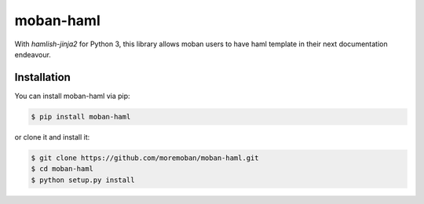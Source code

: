 ================================================================================
moban-haml
================================================================================

.. image:: https://api.travis-ci.org/moremoban/moban-haml.svg
   :target: http://travis-ci.org/moremoban/moban-haml

.. image:: https://codecov.io/github/moremoban/moban-haml/coverage.png
   :target: https://codecov.io/github/moremoban/moban-haml



With `hamlish-jinja2` for Python 3, this library allows moban users to have haml
template in their next documentation endeavour. 

Installation
================================================================================


You can install moban-haml via pip:

.. code-block:: bash

    $ pip install moban-haml


or clone it and install it:

.. code-block:: bash

    $ git clone https://github.com/moremoban/moban-haml.git
    $ cd moban-haml
    $ python setup.py install
